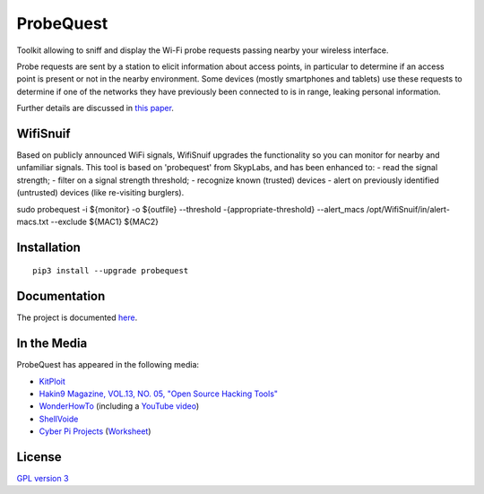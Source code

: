==========
ProbeQuest
==========

|PyPI Package| |PyPI Downloads| |PyPI Python Versions| |Build Status Master Branch| |Build Status Develop Branch| |Code Coverage| |LGTM Grade| |LGTM Alerts| |Documentation Status|

Toolkit allowing to sniff and display the Wi-Fi probe requests passing nearby your wireless interface.

Probe requests are sent by a station to elicit information about access points, in particular to determine if an access point is present or not in the nearby environment. Some devices (mostly smartphones and tablets) use these requests to determine if one of the networks they have previously been connected to is in range, leaking personal information.

Further details are discussed in `this
paper <https://brambonne.com/docs/bonne14sasquatch.pdf>`__.

.. image:: docs/_static/img/probequest_demo.gif
   :target: https://asciinema.org/a/205172
   :alt: ProbeQuest - Demo

WifiSnuif
===============

Based on publicly announced WiFi signals, WifiSnuif upgrades the functionality so you can monitor for nearby and unfamiliar signals. This tool is based on 'probequest' from SkypLabs, and has been enhanced to:
- read the signal strength;
- filter on a signal strength threshold;
- recognize known (trusted) devices
- alert on previously identified (untrusted) devices (like re-visiting burglers).

sudo probequest -i ${monitor} -o ${outfile} --threshold -{appropriate-threshold} --alert_macs /opt/WifiSnuif/in/alert-macs.txt --exclude ${MAC1} ${MAC2} 


Installation
============

::

    pip3 install --upgrade probequest

Documentation
=============

The project is documented `here <http://probequest.readthedocs.io/en/latest/>`__.

In the Media
============

ProbeQuest has appeared in the following media:

- `KitPloit <https://www.kitploit.com/2018/06/probequest-toolkit-for-playing-with-wi.html>`__
- `Hakin9 Magazine, VOL.13, NO. 05, "Open Source Hacking Tools" <https://skyplabs.keybase.pub/Papers/Magazines/Hakin9%20Magazine%2C%20VOL.13%2C%20NO.%2005%2C%20%22Open%20Source%20Hacking%20Tools%22.pdf>`__
- `WonderHowTo <https://null-byte.wonderhowto.com/how-to/track-wi-fi-devices-connect-them-using-probequest-0186137/>`__ (including a `YouTube video <https://www.youtube.com/watch?v=Z8RHMUSYTiA>`__)
- `ShellVoide <https://www.shellvoide.com/wifi/wifi-karma-a-brief-guid-on-probe-response-frames/>`__
- `Cyber Pi Projects <https://www.cyberpiprojects.com/student-designed-projects>`__ (`Worksheet <https://www.cyberpiprojects.com/s/Probequest-Sniffing-Student.pdf>`__)

License
=======

`GPL version 3 <https://www.gnu.org/licenses/gpl.txt>`__

.. |Build Status Master Branch| image:: https://img.shields.io/travis/SkypLabs/probequest/master.svg?label=master&logo=travis&style=flat
   :target: https://travis-ci.org/SkypLabs/probequest
   :alt: Build Status Master Branch
.. |Build Status Develop Branch| image:: https://img.shields.io/travis/SkypLabs/probequest/develop.svg?label=develop&logo=travis&style=flat
   :target: https://travis-ci.org/SkypLabs/probequest
   :alt: Build Status Develop Branch
.. |Code Coverage| image:: https://api.codacy.com/project/badge/Grade/16b9e70e51744256b37099ae8fe9132d
   :target: https://www.codacy.com/app/skyper/probequest?utm_source=github.com&amp;utm_medium=referral&amp;utm_content=SkypLabs/probequest&amp;utm_campaign=Badge_Grade
   :alt: Code Coverage
.. |Documentation Status| image:: https://readthedocs.org/projects/probequest/badge/?version=latest
   :target: http://probequest.readthedocs.io/en/latest/?badge=latest
   :alt: Documentation Status
.. |Known Vulnerabilities| image:: https://snyk.io/test/github/SkypLabs/probequest/badge.svg
   :target: https://snyk.io/test/github/SkypLabs/probequest
   :alt: Known Vulnerabilities
.. |LGTM Alerts| image:: https://img.shields.io/lgtm/alerts/g/SkypLabs/probequest.svg?logo=lgtm&logoWidth=18
   :target: https://lgtm.com/projects/g/SkypLabs/probequest/alerts/
   :alt: LGTM Alerts
.. |LGTM Grade| image:: https://img.shields.io/lgtm/grade/python/g/SkypLabs/probequest.svg?logo=lgtm&logoWidth=18
   :target: https://lgtm.com/projects/g/SkypLabs/probequest/context:python
   :alt: LGTM Grade
.. |PyPI Downloads| image:: https://img.shields.io/pypi/dm/probequest.svg?style=flat
   :target: https://pypi.org/project/probequest/
   :alt: PyPI Package Downloads Per Month
.. |PyPI Package| image:: https://img.shields.io/pypi/v/probequest.svg?style=flat
   :target: https://pypi.org/project/probequest/
   :alt: PyPI Package Latest Release
.. |PyPI Python Versions| image:: https://img.shields.io/pypi/pyversions/probequest.svg?logo=python&style=flat
   :target: https://pypi.org/project/probequest/
   :alt: PyPI Package Python Versions
